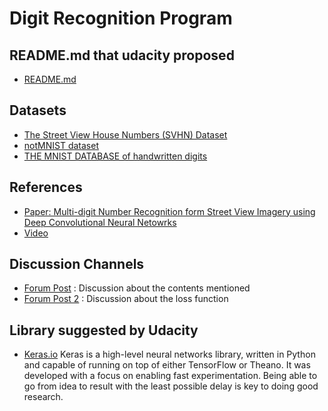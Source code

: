 * Digit Recognition Program
** README.md that udacity proposed
- [[file:README-udacity.md][README.md]]

** Datasets
- [[http://ufldl.stanford.edu/housenumbers/][The Street View House Numbers (SVHN) Dataset]]
- [[http://yaroslavvb.blogspot.kr/2011/09/notmnist-dataset.html][notMNIST dataset]]
- [[http://yann.lecun.com/exdb/mnist/][THE MNIST DATABASE of handwritten digits]]

** References
- [[http://static.googleusercontent.com/media/research.google.com/en//pubs/archive/42241.pdf][Paper: Multi-digit Number Recognition form Street View Imagery using Deep Convolutional Neural Netowrks]]
- [[https://www.youtube.com/watch?v=vGPI_JvLoN0][Video]]
  
** Discussion Channels
- [[https://discussions.udacity.com/t/goodfellow-et-al-2013-architecture/202363][Forum Post]] : Discussion about the contents mentioned
- [[https://discussions.udacity.com/t/what-loss-function-to-use-for-multi-digit-svhn-training/176897][Forum Post 2]] : Discussion about the loss function

** Library suggested by Udacity
- [[https://keras.io/][Keras.io]]
  Keras is a high-level neural networks library, written in
  Python and capable of running on top of either TensorFlow or
  Theano. It was developed with a focus on enabling fast
  experimentation. Being able to go from idea to result with the least
  possible delay is key to doing good research.
